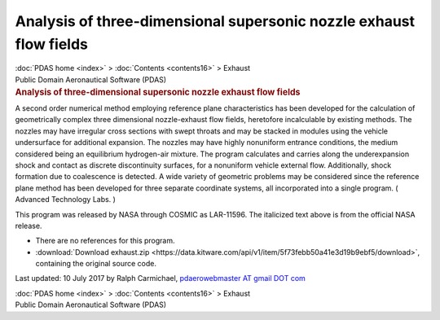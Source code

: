 ===================================================================
Analysis of three-dimensional supersonic nozzle exhaust flow fields
===================================================================

.. container:: crumb

   :doc:`PDAS home <index>` > :doc:`Contents <contents16>` > Exhaust

.. container:: newbanner

   Public Domain Aeronautical Software (PDAS)  

.. container::
   :name: header

   .. rubric:: Analysis of three-dimensional supersonic nozzle exhaust
      flow fields
      :name: analysis-of-three-dimensional-supersonic-nozzle-exhaust-flow-fields

A second order numerical method employing reference plane
characteristics has been developed for the calculation of geometrically
complex three dimensional nozzle-exhaust flow fields, heretofore
incalculable by existing methods. The nozzles may have irregular cross
sections with swept throats and may be stacked in modules using the
vehicle undersurface for additional expansion. The nozzles may have
highly nonuniform entrance conditions, the medium considered being an
equilibrium hydrogen-air mixture. The program calculates and carries
along the underexpansion shock and contact as discrete discontinuity
surfaces, for a nonuniform vehicle external flow. Additionally, shock
formation due to coalescence is detected. A wide variety of geometric
problems may be considered since the reference plane method has been
developed for three separate coordinate systems, all incorporated into a
single program. ( Advanced Technology Labs. )

This program was released by NASA through COSMIC as LAR-11596. The
italicized text above is from the official NASA release.

-  There are no references for this program.
-  :download:`Download exhaust.zip <https://data.kitware.com/api/v1/item/5f73febb50a41e3d19b9ebf5/download>`, containing the
   original source code.



Last updated: 10 July 2017 by Ralph Carmichael, `pdaerowebmaster AT
gmail DOT com <mailto:pdaerowebmaster@gmail.com>`__

.. container:: crumb

   :doc:`PDAS home <index>` > :doc:`Contents <contents16>` > Exhaust

.. container:: newbanner

   Public Domain Aeronautical Software (PDAS)  
